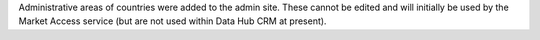 Administrative areas of countries were added to the admin site. These cannot be edited and will initially be used by the Market Access service (but are not used within Data Hub CRM at present).

